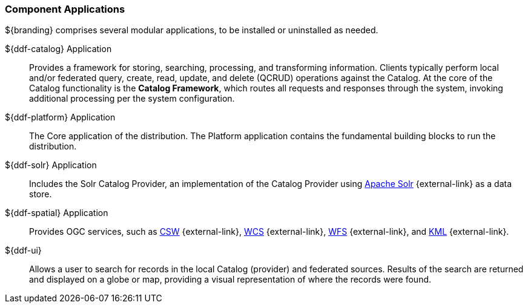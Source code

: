 :type: introduction
:status: published
:title: Component Applications
:section: Applications
:priority: 1
:order: 00

=== {title}

${branding} comprises several modular applications, to be installed or uninstalled as needed.

((${ddf-catalog} Application))::
Provides a framework for storing, searching, processing, and transforming information.
Clients typically perform local and/or federated query, create, read, update, and delete (QCRUD) operations against the Catalog.
At the core of the Catalog functionality is the *Catalog Framework*, which routes all requests and responses through the system, invoking additional processing per the system configuration.

((${ddf-platform} Application))::
The Core application of the distribution.
The Platform application contains the fundamental building blocks to run the distribution.

((${ddf-solr} Application))::
Includes the Solr Catalog Provider, an implementation of the Catalog Provider using http://solr.apache.org/[Apache Solr] {external-link} as a data store.

((${ddf-spatial} Application))::
Provides OGC services, such as http://www.opengeospatial.org/standards/cat[CSW] {external-link}, http://www.opengeospatial.org/standards/wcs[WCS] {external-link}, http://www.opengeospatial.org/standards/wfs[WFS] {external-link}, and http://www.opengeospatial.org/standards/kml[KML] {external-link}.

((${ddf-ui}))::
Allows a user to search for records in the local Catalog (provider) and federated sources.
Results of the search are returned and displayed on a globe or map, providing a visual representation of where the records were found.
